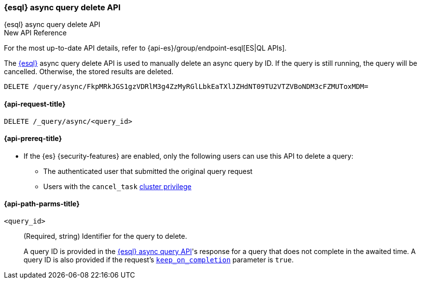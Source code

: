 [[esql-async-query-delete-api]]
=== {esql} async query delete API
++++
<titleabbrev>{esql} async query delete API</titleabbrev>
++++

.New API Reference
[sidebar]
--
For the most up-to-date API details, refer to {api-es}/group/endpoint-esql[ES|QL APIs].
--

The <<esql,{esql}>> async query delete API is used to manually delete an async query
by ID. If the query is still running, the query will be cancelled. Otherwise,
the stored results are deleted.

[source,console]
----
DELETE /query/async/FkpMRkJGS1gzVDRlM3g4ZzMyRGlLbkEaTXlJZHdNT09TU2VTZVBoNDM3cFZMUToxMDM=
----
// TEST[skip: no access to query ID]

[[esql-async-query-delete-api-request]]
==== {api-request-title}

`DELETE /_query/async/<query_id>`

[[esql-async-query-delete-api-prereqs]]
==== {api-prereq-title}

* If the {es} {security-features} are enabled, only the following users can
use this API to delete a query:

** The authenticated user that submitted the original query request
** Users with the `cancel_task` <<privileges-list-cluster,cluster privilege>>


[[esql-async-query-delete-api-path-params]]
==== {api-path-parms-title}

`<query_id>`::
(Required, string)
Identifier for the query to delete.
+
A query ID is provided in the <<esql-async-query-api,{esql} async query API>>'s
response for a query that does not complete in the awaited time. A query ID is
also provided if the request's <<esql-async-query-api-keep-on-completion,`keep_on_completion`>>
parameter is `true`.

